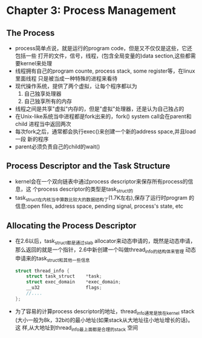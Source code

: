 * Chapter 3: Process Management
** The Process
   + process简单点说，就是运行的program code，但是又不仅仅是这些，它还包括一些
     打开的文件，信号，线程，(包含全局变量的)data section,这些都需要kernel来处理
   + 线程拥有自己的program counte, process stack, some register等，在linux里面线程
     只是被当成一种特殊的进程来看待
   + 现代操作系统，提供了两个虚拟，让每个程序都以为
     1) 自己独享处理器
     2) 自己独享所有的内存
   + 线程之间是共享"虚拟"内存的，但是"虚拟"处理器，还是认为自己独占的
   + 在Unix-like系统当中进程都是fork出来的，fork() system call会在parent和child
     进程当中返回两次
   + 每次fork之后，通常都会执行exec()来创建一个新的address space,并且load一段
     新的程序
   + parent必须负责自己的child的wait()
** Process Descriptor and the Task Structure
   + kernel会在一个双向链表中通过process descriptor来保存所有process的信息，这
     个process descriptor的类型是task_struct的
   + task_struct在内核当中算数比较大的数据结构了(1.7K左右),保存了运行时program
     的信息:open files, address space, pending signal, process's state, etc
** Allocating the Process Descriptor
   + 在2.6以后，task_struct都是通过slab allocator来动态申请的，既然是动态申请，
     那么返回的就是一个指针，2.6中新创建一个叫做thread_info的结构体来管理
     动态申请来的task_struct和其他一些信息
     #+begin_src c
       struct thread_info {
           struct task_struct    *task;
           struct exec_domain    *exec_domain;
           __u32                 flags;
           //....
       };
     #+end_src
   + 为了容易的计算process descriptor的地址，thread_info通常是放在kernel stack
     (大小一般为8k，32bit)的最小地址(如果stack从大地址往小地址增长的话)。这
     样,从大地址到thread_info最上面都是合理的stack 空间
